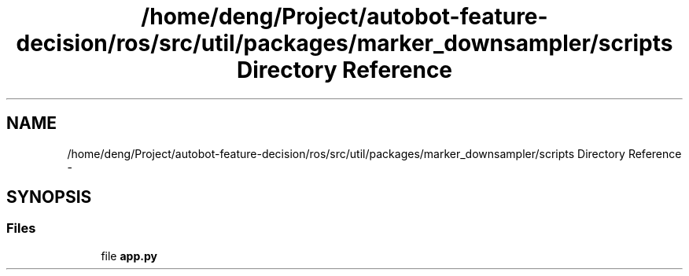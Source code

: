 .TH "/home/deng/Project/autobot-feature-decision/ros/src/util/packages/marker_downsampler/scripts Directory Reference" 3 "Fri May 22 2020" "Autoware_Doxygen" \" -*- nroff -*-
.ad l
.nh
.SH NAME
/home/deng/Project/autobot-feature-decision/ros/src/util/packages/marker_downsampler/scripts Directory Reference \- 
.SH SYNOPSIS
.br
.PP
.SS "Files"

.in +1c
.ti -1c
.RI "file \fBapp\&.py\fP"
.br
.in -1c
